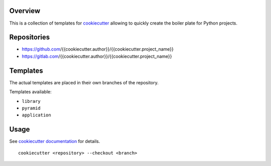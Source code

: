 ..


Overview
========

This is a collection of templates for `cookiecutter`_ allowing to quickly
create the boiler plate for Python projects.


Repositories
============

* https://github.com/{{cookiecutter.author}}/{{cookiecutter.project_name}}
* https://gitlab.com/{{cookiecutter.author}}/{{cookiecutter.project_name}}


Templates
=========

The actual templates are placed in their own branches of the repository.

Templates available:

* ``library``

* ``pyramid``

* ``application``


Usage
=====

See `cookiecutter documentation`_ for details.

::

    cookiecutter <repository> --checkout <branch>


.. Links

.. _`cookiecutter`: https://pypi.org/project/cookiecutter/
.. _`cookiecutter documentation`: https://cookiecutter.readthedocs.io/


.. EOF
